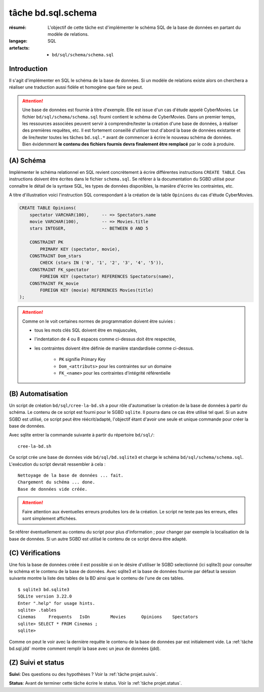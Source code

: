 ..  _`tâche bd.sql.schema`:

tâche bd.sql.schema
===================

:résumé: L'objectif de cette tâche est d'implémenter le schéma
    SQL de la base de données en partant du modèle de relations.

:langage: SQL
:artefacts:
    * ``bd/sql/schema/schema.sql``

Introduction
------------

Il s'agit d'implémenter en SQL le schéma de la base de données. Si un
modèle de relations existe alors on cherchera a réaliser une traduction
aussi fidèle et homogène que faire se peut.

..  attention::
    Une base de données est fournie à titre d'exemple. Elle est issue
    d'un cas d'étude appelé CyberMovies. Le fichier
    ``bd/sql/schema/schema.sql`` fourni contient le schéma de CyberMovies.
    Dans un premier temps, les ressources associées  peuvent
    servir à comprendre/tester la création d'une base de données,
    à réaliser des premières requêtes, etc.
    Il est fortement conseillé d'utiliser tout d'abord
    la base de données existante et de lire/tester toutes les tâches
    ``bd.sql.*`` avant de commencer à écrire le nouveau schéma de
    données.
    Bien évidemment **le contenu des fichiers fournis
    devra finalement être remplacé** par le code à produire.

(A) Schéma
----------

Implémenter le schéma relationnel en SQL revient concrètement
à écrire différentes instructions ``CREATE TABLE``. Ces instructions
doivent être écrites dans le fichier ``schema.sql``.
Se référer à la documentation du SGBD utilisé pour connaître le détail de
la syntaxe SQL, les types de données disponibles, la manière d'écrire
les contraintes, etc.

A titre d'illustration voici l'instruction SQL correspondant à la
création de la table ``Opinions`` du cas d'étude CyberMovies.

..  code-block:: sql

    CREATE TABLE Opinions(
        spectator VARCHAR(100),     -- => Spectators.name
        movie VARCHAR(100),         -- => Movies.title
        stars INTEGER,              -- BETWEEN 0 AND 5

        CONSTRAINT PK
            PRIMARY KEY (spectator, movie),
        CONSTRAINT Dom_stars
            CHECK (stars IN ('0', '1', '2', '3', '4', '5')),
        CONSTRAINT FK_spectator
            FOREIGN KEY (spectator) REFERENCES Spectators(name),
        CONSTRAINT FK_movie
            FOREIGN KEY (movie) REFERENCES Movies(title)
    );

..  attention::

    Comme on le voit certaines normes de programmation doivent
    être suivies :

    *   tous les mots clés SQL doivent être en majuscules,

    *   l'indentation de 4 ou 8 espaces comme ci-dessus doit être respectée,

    *   les contraintes doivent être définie de manière standardisée
        comme ci-dessus.

            * ``PK`` signifie Primary Key
            * ``Dom_<attributs>`` pour les contraintes sur un domaine
            * ``FK_<name>`` pour les contraintes d'intégrité référentielle


(B) Automatisation
------------------

Un script de création ``bd/sql/cree-la-bd.sh`` a pour rôle d'automatiser
la création de la base de données à partir du schéma. Le contenu de
ce script est fourni pour le SGBD ``sqlite``. Il pourra dans ce cas être
utilisé tel quel. Si un autre SGBD est utilisé, ce script peut être
réécrit/adapté, l'objectif étant d'avoir une seule et unique commande
pour créer la base de données.

Avec sqlite entrer la commande suivante à partir du répertoire
``bd/sql/``: ::

    cree-la-bd.sh

Ce script crée une base de données vide ``bd/sql/bd.sqlite3`` et charge
le schéma ``bd/sql/schema/schema.sql``. L'exécution du script devrait
ressembler à cela : ::

    Nettoyage de la base de données ... fait.
    Chargement du schéma ... done.
    Base de données vide créée.

..  attention::
    Faire attention aux éventuelles erreurs produites lors de la
    création. Le script ne teste pas les erreurs, elles sont simplement
    affichées.

Se référer éventuellement au contenu du script pour plus d'information ;
pour changer par exemple la localisation de la base de données. Si un autre
SGBD est utilisé le contenu de ce script devra être adapté.

(C) Vérifications
-----------------

Une fois la base de données créée il est possible si on le désire
d'utiliser le SGBD selectionné (ici sqlite3) pour consulter le schéma et
le contenu de la base de données.
Avec sqlite3 et la base de données fournie par défaut la session
suivante montre la liste des tables de la BD ainsi que le contenu de
l'une de ces tables. ::

    $ sqlite3 bd.sqlite3
    SQLite version 3.22.0
    Enter ".help" for usage hints.
    sqlite> .tables
    Cinemas     Frequents   IsOn        Movies      Opinions    Spectators
    sqlite> SELECT * FROM Cinemas ;
    sqlite>

Comme on peut le voir avec la dernière requête le contenu de la base
de données par est initialement vide. La :ref:`tâche bd.sql.jdd`
montre comment remplir la base avec un jeux de données (jdd).

(Z) Suivi et status
-------------------

**Suivi**: Des questions ou des hypothèses ? Voir la
:ref:`tâche projet.suivis`.

**Status**: Avant de terminer cette tâche écrire le status. Voir la
:ref:`tâche projet.status`.